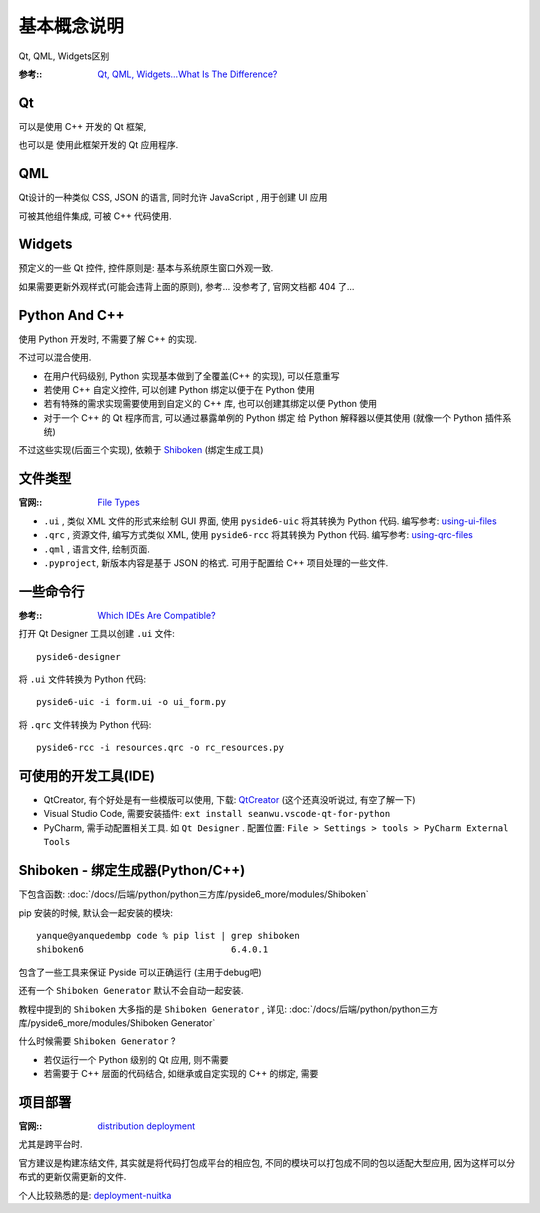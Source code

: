 ====================
基本概念说明
====================

Qt, QML, Widgets区别

:参考::
  `Qt, QML, Widgets…What Is The Difference? <https://doc.qt.io/qtforpython/tutorials/pretutorial/whatisqt.html>`_

Qt
====================

可以是使用 C++ 开发的 Qt 框架,

也可以是 使用此框架开发的 Qt 应用程序.

QML
====================

Qt设计的一种类似 CSS, JSON 的语言, 同时允许 JavaScript , 用于创建 UI 应用

可被其他组件集成, 可被 C++ 代码使用.

Widgets
====================

预定义的一些 Qt 控件, 控件原则是: 基本与系统原生窗口外观一致.

如果需要更新外观样式(可能会违背上面的原则), 参考... 没参考了, 官网文档都 404 了...

Python And C++
====================

使用 Python 开发时, 不需要了解 C++ 的实现.

不过可以混合使用.

- 在用户代码级别, Python 实现基本做到了全覆盖(C++ 的实现), 可以任意重写
- 若使用 C++ 自定义控件, 可以创建 Python 绑定以便于在 Python 使用
- 若有特殊的需求实现需要使用到自定义的 C++ 库, 也可以创建其绑定以便 Python 使用
- 对于一个 C++ 的 Qt 程序而言, 可以通过暴露单例的 Python 绑定 给 Python 解释器以便其使用 (就像一个 Python 插件系统)

不过这些实现(后面三个实现), 依赖于 Shiboken_ (绑定生成工具)


文件类型
====================

:官网::
  `File Types <https://doc.qt.io/qtforpython/tutorials/pretutorial/typesoffiles.html>`_

- ``.ui``  , 类似 XML 文件的形式来绘制 GUI 界面, 使用 ``pyside6-uic`` 将其转换为 Python 代码. 编写参考: `using-ui-files <https://doc.qt.io/qtforpython/tutorials/basictutorial/uifiles.html#using-ui-files>`_
- ``.qrc`` , 资源文件, 编写方式类似 XML, 使用 ``pyside6-rcc`` 将其转换为 Python 代码. 编写参考: `using-qrc-files <https://doc.qt.io/qtforpython/tutorials/basictutorial/qrcfiles.html#using-qrc-files>`_
- ``.qml`` , 语言文件, 绘制页面.
- ``.pyproject``, 新版本内容是基于 JSON 的格式. 可用于配置给 C++ 项目处理的一些文件.


一些命令行
====================

:参考::
  `Which IDEs Are Compatible? <https://doc.qt.io/qtforpython/tutorials/pretutorial/whichide.html>`_

打开 Qt Designer 工具以创建 ``.ui`` 文件::

  pyside6-designer

将 ``.ui`` 文件转换为 Python 代码::

  pyside6-uic -i form.ui -o ui_form.py

将 ``.qrc`` 文件转换为 Python 代码::

  pyside6-rcc -i resources.qrc -o rc_resources.py


可使用的开发工具(IDE)
========================================

.. todo: QtCreator 了解

- QtCreator, 有个好处是有一些模版可以使用, 下载: `QtCreator <https://www.qt.io/zh-cn/product/development-tools>`_ (这个还真没听说过, 有空了解一下)
- Visual Studio Code, 需要安装插件: ``ext install seanwu.vscode-qt-for-python``
- PyCharm, 需手动配置相关工具. 如 ``Qt Designer`` .
  配置位置: ``File > Settings > tools > PyCharm External Tools``

.. _Shiboken:

Shiboken - 绑定生成器(Python/C++)
========================================

下包含函数: :doc:`/docs/后端/python/python三方库/pyside6_more/modules/Shiboken`

pip 安装的时候, 默认会一起安装的模块::

  yanque@yanquedembp code % pip list | grep shiboken
  shiboken6                            6.4.0.1

包含了一些工具来保证 Pyside 可以正确运行 (主用于debug吧)

还有一个 ``Shiboken Generator`` 默认不会自动一起安装.

教程中提到的 ``Shiboken`` 大多指的是 ``Shiboken Generator`` ,
详见: :doc:`/docs/后端/python/python三方库/pyside6_more/modules/Shiboken Generator`

什么时候需要 ``Shiboken Generator`` ?

- 若仅运行一个 Python 级别的 Qt 应用, 则不需要
- 若需要于 C++ 层面的代码结合, 如继承或自定实现的 C++ 的绑定, 需要

项目部署
========================================

:官网::
  `distribution <https://doc.qt.io/qtforpython/tutorials/pretutorial/distribution.html>`_
  `deployment <https://doc.qt.io/qtforpython/deployment/index.html#deployment-guides>`_

尤其是跨平台时.

官方建议是构建冻结文件, 其实就是将代码打包成平台的相应包, 不同的模块可以打包成不同的包以适配大型应用, 因为这样可以分布式的更新仅需更新的文件.

个人比较熟悉的是: `deployment-nuitka <https://doc.qt.io/qtforpython/deployment/deployment-nuitka.html>`_


